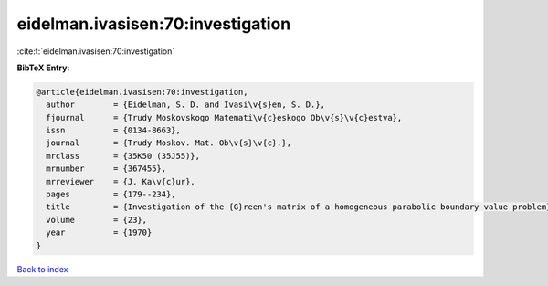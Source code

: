 eidelman.ivasisen:70:investigation
==================================

:cite:t:`eidelman.ivasisen:70:investigation`

**BibTeX Entry:**

.. code-block:: bibtex

   @article{eidelman.ivasisen:70:investigation,
     author        = {Eidelman, S. D. and Ivasi\v{s}en, S. D.},
     fjournal      = {Trudy Moskovskogo Matemati\v{c}eskogo Ob\v{s}\v{c}estva},
     issn          = {0134-8663},
     journal       = {Trudy Moskov. Mat. Ob\v{s}\v{c}.},
     mrclass       = {35K50 (35J55)},
     mrnumber      = {367455},
     mrreviewer    = {J. Ka\v{c}ur},
     pages         = {179--234},
     title         = {Investigation of the {G}reen's matrix of a homogeneous parabolic boundary value problem},
     volume        = {23},
     year          = {1970}
   }

`Back to index <../By-Cite-Keys.html>`__
